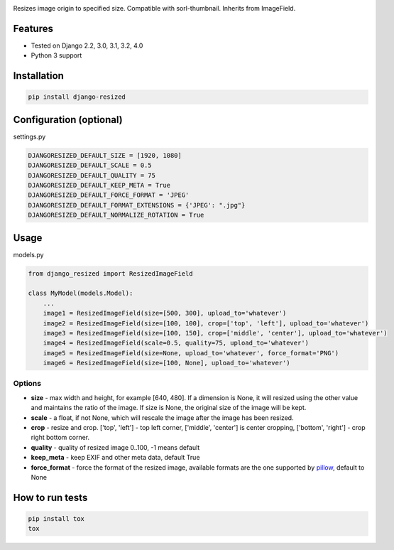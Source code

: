 .. image:: https://github.com/un1t/django-resized/actions/workflows/python-app.yml/badge.svg
    :target: https://github.com/un1t/django-resized/actions/workflows/python-app.yml

Resizes image origin to specified size. Compatible with sorl-thumbnail. Inherits from ImageField.

Features
========

- Tested on Django 2.2, 3.0, 3.1, 3.2, 4.0
- Python 3 support

Installation
============

.. code-block:: bash

    pip install django-resized


Configuration (optional)
========================

settings.py

.. code-block:: python

    DJANGORESIZED_DEFAULT_SIZE = [1920, 1080]
    DJANGORESIZED_DEFAULT_SCALE = 0.5
    DJANGORESIZED_DEFAULT_QUALITY = 75
    DJANGORESIZED_DEFAULT_KEEP_META = True
    DJANGORESIZED_DEFAULT_FORCE_FORMAT = 'JPEG'
    DJANGORESIZED_DEFAULT_FORMAT_EXTENSIONS = {'JPEG': ".jpg"}
    DJANGORESIZED_DEFAULT_NORMALIZE_ROTATION = True
    

Usage
=====

models.py

.. code-block:: python

    from django_resized import ResizedImageField

    class MyModel(models.Model):
        ...
        image1 = ResizedImageField(size=[500, 300], upload_to='whatever')
        image2 = ResizedImageField(size=[100, 100], crop=['top', 'left'], upload_to='whatever')
        image3 = ResizedImageField(size=[100, 150], crop=['middle', 'center'], upload_to='whatever')
        image4 = ResizedImageField(scale=0.5, quality=75, upload_to='whatever')
        image5 = ResizedImageField(size=None, upload_to='whatever', force_format='PNG')
        image6 = ResizedImageField(size=[100, None], upload_to='whatever')

Options
-------


- **size** - max width and height, for example [640, 480]. If a dimension is None, it will resized using the other value and maintains the ratio of the image. If size is None, the original size of the image will be kept.
- **scale** - a float, if not None, which will rescale the image after the image has been resized.
- **crop** - resize and crop. ['top', 'left'] - top left corner, ['middle', 'center'] is center cropping, ['bottom', 'right'] - crop right bottom corner.
- **quality** - quality of resized image 0..100, -1 means default
- **keep_meta** - keep EXIF and other meta data, default True
- **force_format** - force the format of the resized image, available formats are the one supported by `pillow <http://pillow.readthedocs.io/en/3.4.x/handbook/image-file-formats.html>`_, default to None


How to run tests
================

.. code-block:: bash

    pip install tox
    tox

